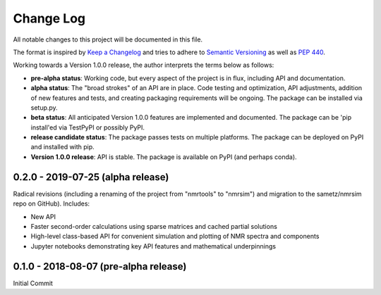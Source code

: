 ##########
Change Log
##########

All notable changes to this project will be documented in this file.

The format is inspired by `Keep a Changelog <https://keepachangelog.com/en/1.0.0/>`_ and tries to adhere to `Semantic Versioning <http://semver.org>`_ as well as `PEP 440 <https://www.python.org/dev/peps/pep-0440/>`_.

Working towards a Version 1.0.0 release, the author interprets the terms below as follows:

* **pre-alpha status**: Working code, but every aspect of the project is in flux, including API and documentation.

* **alpha status**: The "broad strokes" of an API are in place. Code testing and optimization, API adjustments,
  addition of new features and tests, and creating packaging requirements will be ongoing. The package can be
  installed via setup.py.

* **beta status**: All anticipated Version 1.0.0 features are implemented and documented. The package can be
  'pip install'ed via TestPyPI or possibly PyPI.

* **release candidate status**: The package passes tests on multiple platforms. The package can be deployed on PyPI
  and installed with pip.

* **Version 1.0.0 release**: API is stable. The package is available on PyPI (and perhaps conda).


0.2.0 - 2019-07-25 (alpha release)
----------------------------------
Radical revisions (including a renaming of the project from "nmrtools" to "nmrsim") and migration to the
sametz/nmrsim repo on GitHub). Includes:

- New API
- Faster second-order calculations using sparse matrices and cached partial solutions
- High-level class-based API for convenient simulation and plotting of NMR spectra and components
- Jupyter notebooks demonstrating key API features and mathematical underpinnings


0.1.0 - 2018-08-07 (pre-alpha release)
--------------------------------------

Initial Commit

